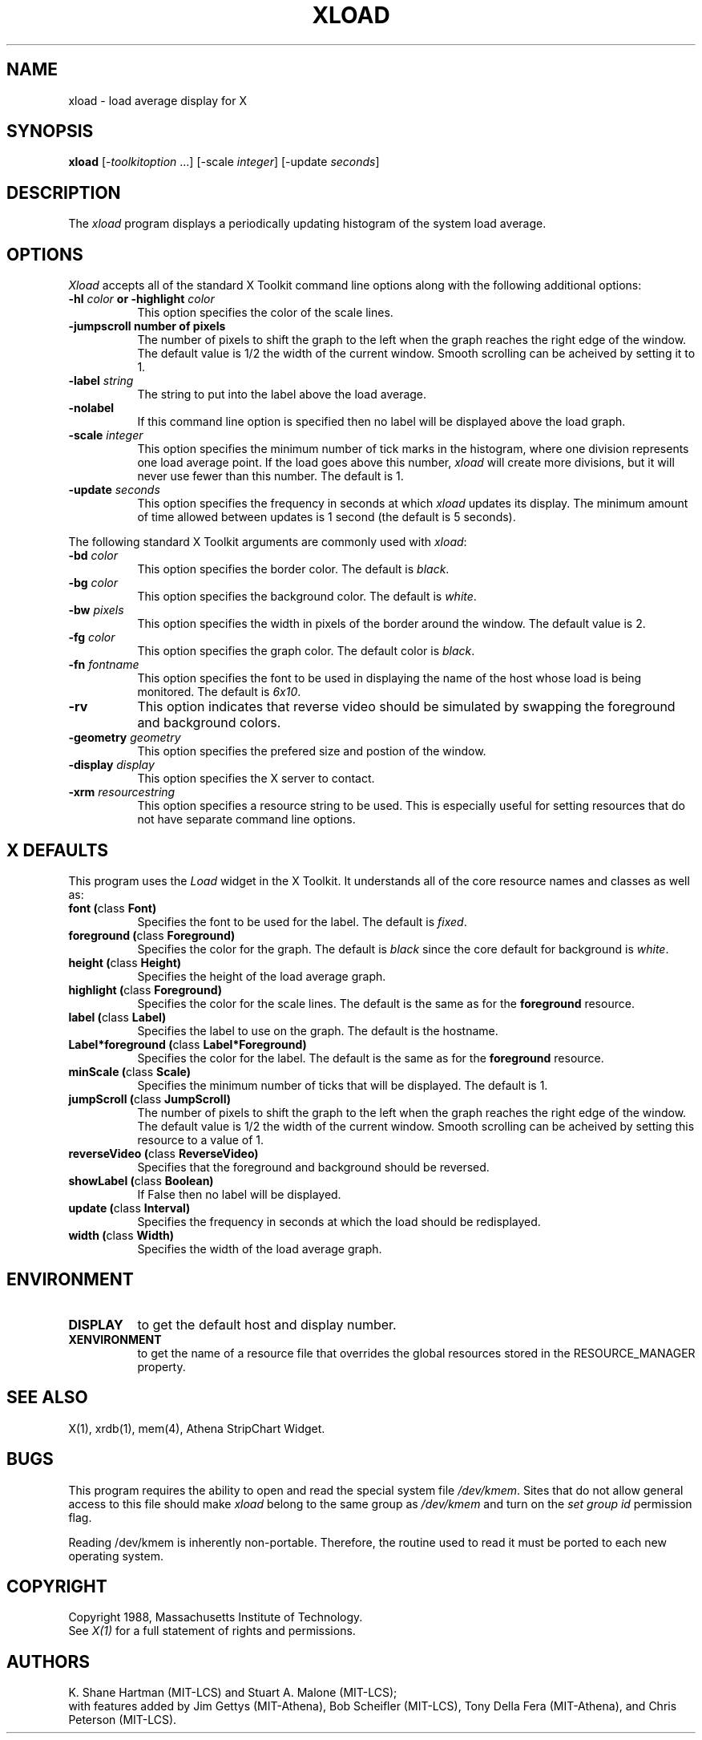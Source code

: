.TH XLOAD 1 "25 October 1988" "X Version 11"
.SH NAME
xload - load average display for X
.SH SYNOPSIS
.B xload
[-\fItoolkitoption\fP ...] [-scale \fIinteger\fP] [-update \fIseconds\fP]
.SH DESCRIPTION
The 
.I xload 
program displays a periodically updating histogram of the system load average.
.SH OPTIONS
.PP
.I Xload
accepts all of the standard X Toolkit command line options along with the 
following additional options:
.PP
.TP 8
.B \-hl \fIcolor\fP or \-highlight \fIcolor\fP
This option specifies the color of the scale lines.  
.TP 8
.B \-jumpscroll \FPnumber of pixels\fP
The number of pixels to shift the graph to the left when the graph
reaches the right edge of the window.  The default value is 1/2 the width
of the current window.  Smooth scrolling can be acheived by setting it to 1.
.TP 8
.B \-label \fIstring\fP
The string to put into the label above the load average.
.TP 8
.B \-nolabel
If this command line option is specified then no label will be
displayed above the load graph.
.TP 8
.B \-scale \fIinteger\fP
This option specifies the minimum number of tick marks in the histogram,
where one division represents one load average point.  If the load goes
above this number, \fIxload\fP will create more divisions, but it will never
use fewer than this number.  The default is 1.
.PP
.TP 8
.B \-update \fIseconds\fP
This option specifies the frequency in seconds at which \fIxload\fP
updates its display.  The minimum amount of time allowed between updates
is 1 second (the default is 5 seconds).
.PP
The following standard X Toolkit arguments are commonly used
with \fIxload\fP:
.PP
.TP 8
.B \-bd \fIcolor\fP
This option specifies the border color.
The default is \fIblack\fP.
.PP
.TP 8
.B \-bg \fIcolor\fP
This option specifies the background color.
The default is \fIwhite\fP.
.PP
.TP 8
.B \-bw \fIpixels\fP
This option specifies the width in pixels of the border around the window.
The default value is 2.
.PP
.TP 8
.B \-fg \fIcolor\fP
This option specifies the graph color.
The default color is \fIblack\fP.
.PP
.TP 8
.B \-fn \fIfontname\fP
This option specifies the font to be used in displaying the name of the 
host whose load is being monitored.  The default is \fI6x10\fP.
.PP
.TP 8
.B \-rv
This option indicates that reverse video should be simulated by swapping the
foreground and background colors.
.PP
.TP 8
.B \-geometry \fIgeometry\fP
This option specifies the prefered size and postion of the window.
.PP
.TP 8
.B \-display \fIdisplay\fP
This option specifies the X server to contact.
.PP
.TP 8
.B \-xrm \fIresourcestring\fP
This option specifies a resource string to be used.  This is especially
useful for setting resources that do not have separate command line options.
.SH "X DEFAULTS"
.PP
This program uses the 
.I Load
widget in the X Toolkit.  It understands all of the core resource names and
classes as well as:
.TP 8
.B font (\fPclass\fB Font)
Specifies the font to be used for the label.  The default is \fIfixed\fP.
.TP 8
.B foreground (\fPclass\fB Foreground)
Specifies the color for the graph.  
The default is \fIblack\fP since the core default for background 
is \fIwhite\fP.
.TP 8
.B height (\fPclass\fB Height)
Specifies the height of the load average graph.
.TP 8
.B highlight (\fPclass\fB Foreground)
Specifies the color for the scale lines.  The default is the same
as for the \fBforeground\fP resource.
.TP 8
.B label (\fPclass\fB Label)
Specifies the label to use on the graph.  The default is the hostname.
.TP 8
.B Label*foreground (\fPclass\fB Label*Foreground)
Specifies the color for the label.   The default is the same
as for the \fBforeground\fP resource.
.TP 8
.B minScale (\fPclass\fB Scale)
Specifies the minimum number of ticks that will be displayed.  The default
is 1.
.TP 8
.B jumpScroll (\fPclass\fB JumpScroll)
The number of pixels to shift the graph to the left when the graph
reaches the right edge of the window.  The default value is 1/2 the width
of the current window.  Smooth scrolling can be acheived by setting
this resource to a value of 1.
.TP 8
.B reverseVideo (\fPclass\fB ReverseVideo)
Specifies that the foreground and background should be reversed.
.TP 8
.B showLabel (\fPclass\fB Boolean)
If False then no label will be displayed.
.TP 8
.B update (\fPclass\fB Interval)
Specifies the frequency in seconds at which the load should be redisplayed.
.TP 8
.B width (\fPclass\fB Width)
Specifies the width of the load average graph.
.SH ENVIRONMENT
.PP
.TP 8
.B DISPLAY
to get the default host and display number.
.TP 8
.B XENVIRONMENT
to get the name of a resource file that overrides the global resources
stored in the RESOURCE_MANAGER property.
.SH SEE ALSO
X(1), xrdb(1), mem(4), Athena StripChart Widget.
.SH BUGS
This program requires the ability to open and read the special system
file \fI/dev/kmem\fP.  Sites that do not allow general access to this file
should make \fIxload\fP belong to the same group as \fI/dev/kmem\fP and
turn on the \fIset group id\fP permission flag.
.PP
Reading /dev/kmem is inherently non-portable.  Therefore, the routine
used to read it must be ported to each new operating system. 
.SH COPYRIGHT
Copyright 1988, Massachusetts Institute of Technology.
.br
See \fIX(1)\fP for a full statement of rights and permissions.
.SH AUTHORS
K. Shane Hartman (MIT-LCS) and Stuart A. Malone (MIT-LCS);
.br
with features added by Jim Gettys (MIT-Athena), Bob Scheifler (MIT-LCS),
Tony Della Fera (MIT-Athena), and Chris Peterson (MIT-LCS).

